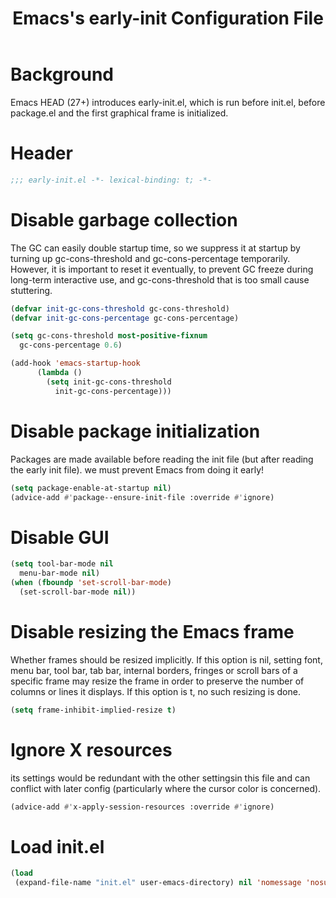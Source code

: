#+TITLE: Emacs's early-init Configuration File
#+PROPERTY: header-args :tangle yes

* Background
Emacs HEAD (27+) introduces early-init.el, which is run before init.el,
before package.el and the first graphical frame is initialized.

* Header
#+begin_src emacs-lisp
  ;;; early-init.el -*- lexical-binding: t; -*-
#+end_src

* Disable garbage collection
The GC can easily double startup time, so we suppress it at startup
by turning up gc-cons-threshold and gc-cons-percentage temporarily.
However, it is important to reset it eventually, to prevent GC freeze
during long-term interactive use, and gc-cons-threshold that is too small
cause stuttering.
#+begin_src emacs-lisp
  (defvar init-gc-cons-threshold gc-cons-threshold)
  (defvar init-gc-cons-percentage gc-cons-percentage)

  (setq gc-cons-threshold most-positive-fixnum
	gc-cons-percentage 0.6)

  (add-hook 'emacs-startup-hook
	    (lambda ()
	      (setq init-gc-cons-threshold 
		    init-gc-cons-percentage)))
#+end_src
* Disable package initialization
Packages are made available before reading the init file
(but after reading the early init file).
we must prevent Emacs from doing it early!
#+begin_src emacs-lisp
  (setq package-enable-at-startup nil)
  (advice-add #'package--ensure-init-file :override #'ignore)
#+end_src

* Disable GUI
#+begin_src emacs-lisp
  (setq tool-bar-mode nil
	menu-bar-mode nil)
  (when (fboundp 'set-scroll-bar-mode)
    (set-scroll-bar-mode nil))
#+end_src

* Disable resizing the Emacs frame
Whether frames should be resized implicitly.
If this option is nil, setting font, menu bar, tool bar, tab bar, internal
borders, fringes or scroll bars of a specific frame may resize the frame
in order to preserve the number of columns or lines it displays.  If
this option is t, no such resizing is done.
#+begin_src emacs-lisp
  (setq frame-inhibit-implied-resize t)
#+end_src

* Ignore X resources
its settings would be redundant with the other settingsin this file and 
can conflict with later config (particularly where the cursor color is concerned).
#+begin_src emacs-lisp
  (advice-add #'x-apply-session-resources :override #'ignore)
#+end_src
* Load init.el
#+begin_src emacs-lisp
  (load
   (expand-file-name "init.el" user-emacs-directory) nil 'nomessage 'nosuffix)
#+end_src
